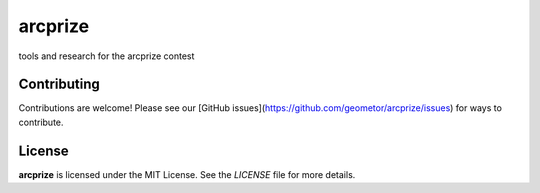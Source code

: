 arcprize
========


tools and research for the arcprize contest


Contributing
------------

Contributions are welcome! Please see our [GitHub issues](https://github.com/geometor/arcprize/issues) for ways to contribute.

License
-------

**arcprize** is licensed under the MIT License. See the `LICENSE` file for more details.
